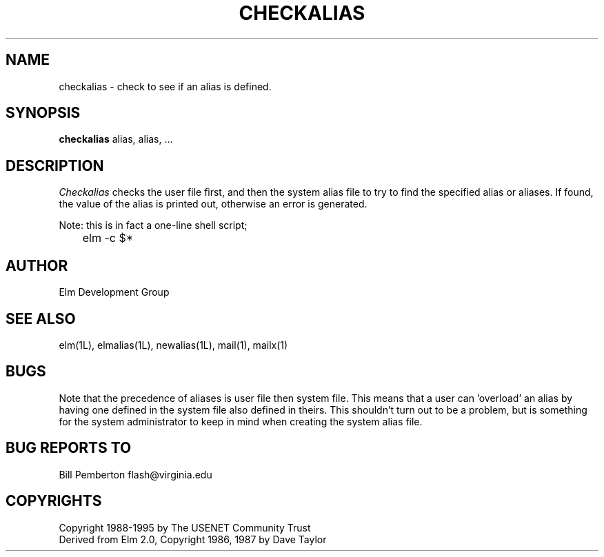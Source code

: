 .if n \{\
.	ds ct "
.\}
.if t \{\
.	ds ct \\(co
.\}
.TH CHECKALIAS 1L "Elm Version 2.5" "USENET Community Trust"
.SH NAME
checkalias - check to see if an alias is defined.
.SH SYNOPSIS
.B checkalias
alias, alias, ...
.SH DESCRIPTION
.I Checkalias
checks the user file first, and then the system alias file
to try to find the specified alias or aliases.  If found, 
the value of the alias is printed out, otherwise an error
is generated.
.P
Note: this is in fact a one-line shell script;
.nf

	elm -c $*
.fi
.SH AUTHOR
Elm Development Group
.SH SEE ALSO
elm(1L), elmalias(1L), newalias(1L), mail(1), mailx(1)
.SH BUGS
Note that the precedence of aliases is user file then system
file.  This means that a user can 'overload' an alias by having
one defined in the system file also defined in theirs.  This
shouldn't turn out to be a problem, but is something for
the system administrator to keep in mind when creating the
system alias file.
.SH BUG REPORTS TO
Bill Pemberton  flash@virginia.edu
.SH COPYRIGHTS
\fB\*(ct\fRCopyright 1988-1995 by The USENET Community Trust
.br
Derived from Elm 2.0, \fB\*(ct\fR Copyright 1986, 1987 by Dave Taylor
